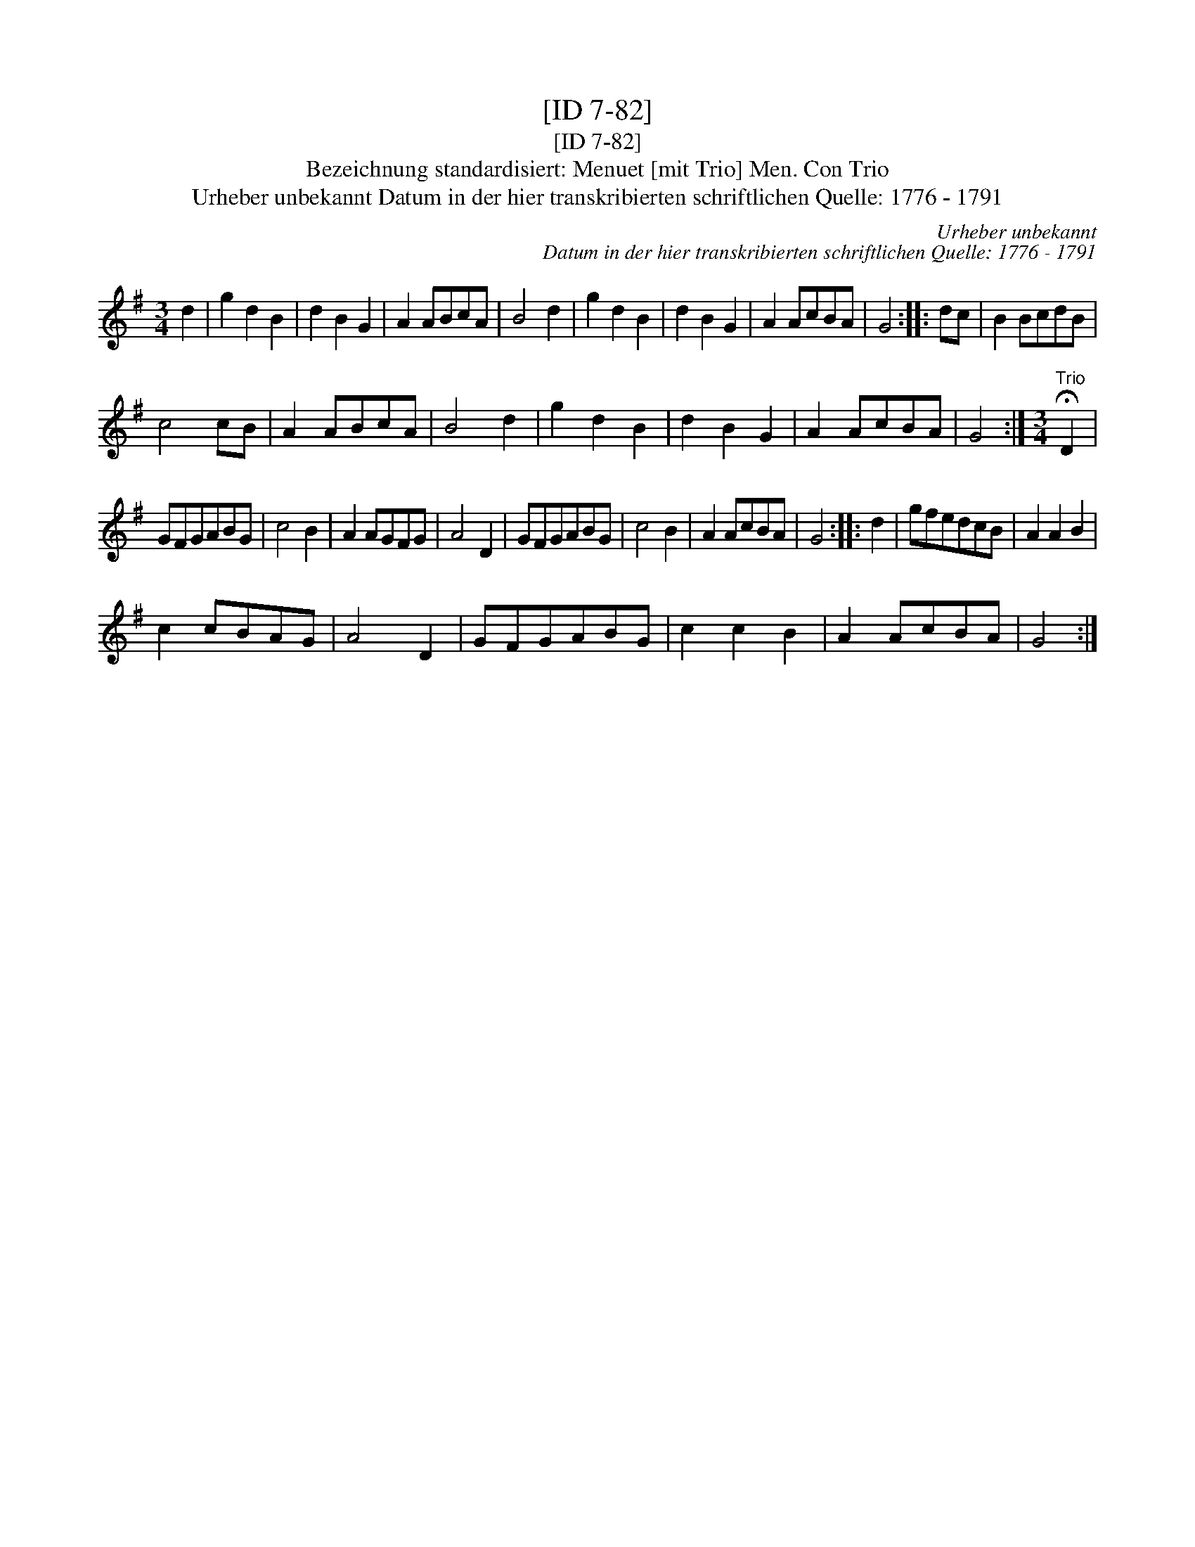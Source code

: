 X:1
T:[ID 7-82]
T:[ID 7-82]
T:Bezeichnung standardisiert: Menuet [mit Trio] Men. Con Trio
T:Urheber unbekannt Datum in der hier transkribierten schriftlichen Quelle: 1776 - 1791
C:Urheber unbekannt
C:Datum in der hier transkribierten schriftlichen Quelle: 1776 - 1791
L:1/8
M:3/4
K:G
V:1 treble 
V:1
 d2 | g2 d2 B2 | d2 B2 G2 | A2 ABcA | B4 d2 | g2 d2 B2 | d2 B2 G2 | A2 AcBA | G4 :: dc | B2 BcdB | %11
 c4 cB | A2 ABcA | B4 d2 | g2 d2 B2 | d2 B2 G2 | A2 AcBA | G4 :|[M:3/4]"^Trio" !fermata!D2 | %19
 GFGABG | c4 B2 | A2 AGFG | A4 D2 | GFGABG | c4 B2 | A2 AcBA | G4 :: d2 | gfedcB | A2 A2 B2 | %30
 c2 cBAG | A4 D2 | GFGABG | c2 c2 B2 | A2 AcBA | G4 :| %36

